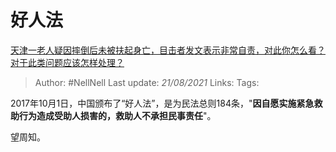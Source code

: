 * 好人法
  :PROPERTIES:
  :CUSTOM_ID: 好人法
  :END:

[[https://www.zhihu.com/question/450872600/answer/1801950962][天津一老人疑因摔倒后未被扶起身亡，目击者发文表示非常自责，对此你怎么看？对于此类问题应该怎样处理？]]

#+BEGIN_QUOTE
  Author: #NellNell Last update: /21/08/2021/ Links: Tags:
#+END_QUOTE

2017年10月1日，中国颁布了“好人法”，是为民法总则184条，"*因自愿实施紧急救助行为造成受助人损害的，救助人不承担民事责任*"。

望周知。
